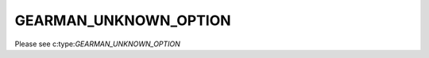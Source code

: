 ======================
GEARMAN_UNKNOWN_OPTION
======================

Please see c:type:`GEARMAN_UNKNOWN_OPTION`

